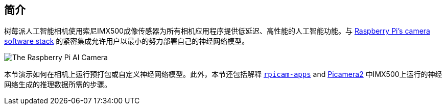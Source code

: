 [[ai-camera]]
== 简介

树莓派人工智能相机使用索尼IMX500成像传感器为所有相机应用程序提供低延迟、高性能的人工智能功能。与 xref:../computers/camera_software.adoc[Raspberry Pi's camera software stack] 的紧密集成允许用户以最小的努力部署自己的神经网络模型。

image::images/ai-camera.png[The Raspberry Pi AI Camera]

本节演示如何在相机上运行预打包或自定义神经网络模型。此外，本节还包括解释 https://github.com/raspberrypi/rpicam-apps[`rpicam-apps`] and https://github.com/raspberrypi/picamera2[Picamera2] 中IMX500上运行的神经网络生成的推理数据所需的步骤。

